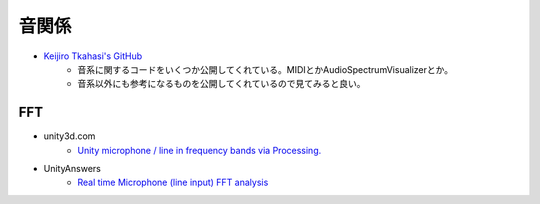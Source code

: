======================
音関係
======================

- `Keijiro Tkahasi's GitHub <https://github.com/keijiro?tab=repositories>`_
	- 音系に関するコードをいくつか公開してくれている。MIDIとかAudioSpectrumVisualizerとか。
	- 音系以外にも参考になるものを公開してくれているので見てみると良い。

------
FFT
------
- unity3d.com
	- `Unity microphone / line in frequency bands via Processing. <http://forum.unity3d.com/threads/unity-microphone-line-in-frequency-bands-via-processing.114910/>`_

- UnityAnswers
	- `Real time Microphone (line input) FFT analysis <http://answers.unity3d.com/questions/394158/real-time-microphone-line-input-fft-analysis.html>`_

